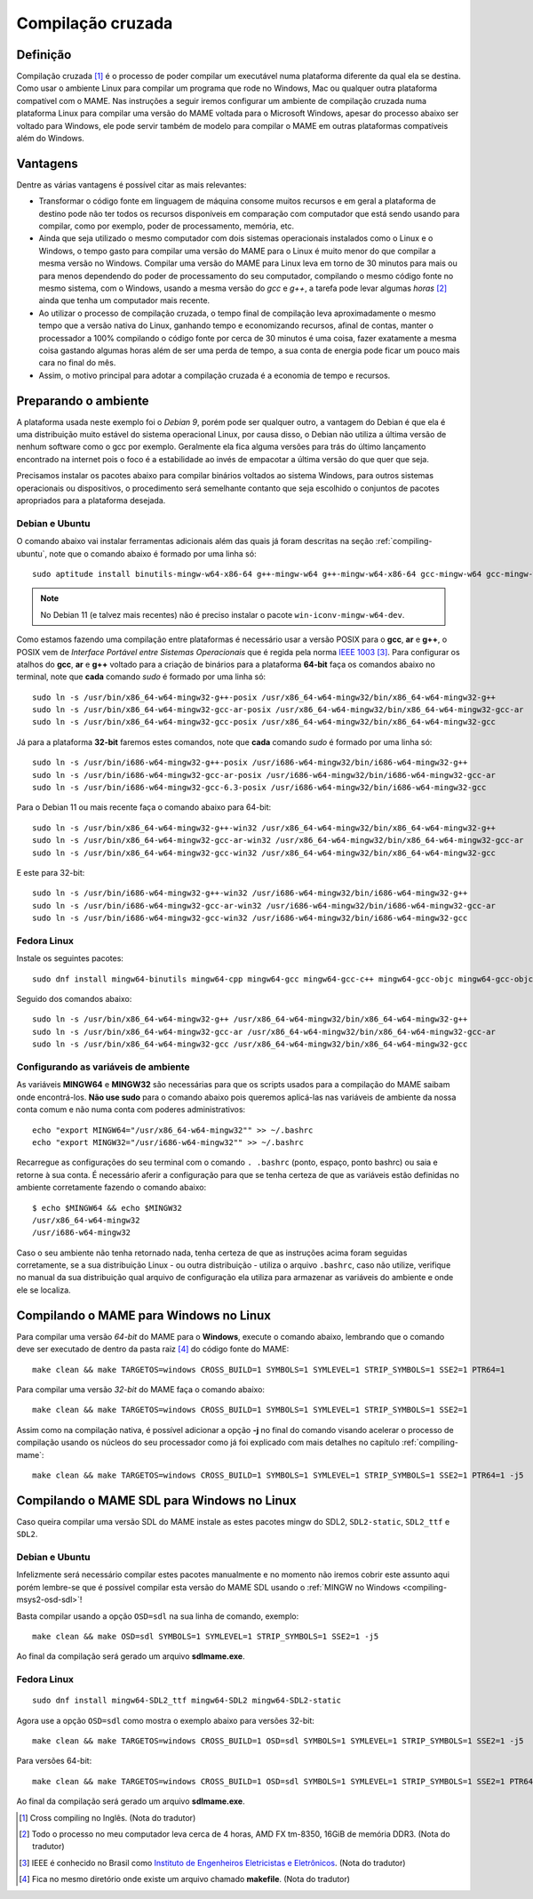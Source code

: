 .. raw:: latex

	\clearpage

.. _mame-crosscompilation:

Compilação cruzada
==================

Definição
---------

Compilação cruzada [1]_ é o processo de poder compilar um executável
numa plataforma diferente da qual ela se destina. Como usar o ambiente
Linux para compilar um programa que rode no Windows, Mac ou qualquer
outra plataforma compatível com o MAME.
Nas instruções a seguir iremos  configurar um ambiente de compilação
cruzada numa plataforma Linux para compilar uma versão do MAME voltada
para o Microsoft Windows, apesar do processo abaixo ser voltado para
Windows, ele pode servir também de modelo para compilar o MAME em outras
plataformas compatíveis além do Windows.

Vantagens
---------

Dentre as várias vantagens é possível citar as mais relevantes:

*	Transformar o código fonte em linguagem de máquina consome muitos
	recursos e em geral a plataforma de destino pode não ter todos os
	recursos disponíveis em comparação com computador que está sendo
	usando para compilar, como por exemplo, poder de processamento,
	memória, etc.

*	Ainda que seja utilizado o mesmo computador com dois sistemas
	operacionais instalados como o Linux e o Windows, o tempo gasto para
	compilar uma versão do MAME para o Linux é muito menor do que
	compilar a mesma versão no Windows. Compilar uma versão do MAME para
	Linux leva em torno de 30 minutos para mais ou para menos dependendo
	do poder de processamento do seu computador, compilando o mesmo
	código fonte no mesmo sistema, com o Windows, usando a mesma versão
	do *gcc* e *g++*, a tarefa pode levar algumas *horas* [2]_ ainda que
	tenha um computador mais recente.

*	Ao utilizar o processo de compilação cruzada, o tempo final de
	compilação leva aproximadamente o mesmo tempo que a versão nativa do
	Linux, ganhando tempo e economizando recursos, afinal de contas,
	manter o processador a 100% compilando o código fonte por cerca de
	30 minutos é uma coisa, fazer exatamente a mesma coisa gastando
	algumas horas além de ser uma perda de tempo, a sua conta de energia
	pode ficar um pouco mais cara no final do mês.

*	Assim, o motivo principal para adotar a compilação cruzada é a
	economia de tempo e recursos.

Preparando o ambiente
---------------------

A plataforma usada neste exemplo foi o *Debian 9*, porém pode ser
qualquer outro, a vantagem do Debian é que ela é uma distribuição muito
estável do sistema operacional Linux, por causa disso, o Debian não
utiliza a última versão de nenhum software como o gcc por exemplo.
Geralmente ela fica alguma versões para trás do último lançamento
encontrado na internet pois o foco é a estabilidade ao invés de
empacotar a última versão do que quer que seja.

Precisamos instalar os pacotes abaixo para compilar binários voltados ao
sistema Windows, para outros sistemas operacionais ou dispositivos, o
procedimento será semelhante contanto que seja escolhido o conjuntos de
pacotes apropriados para a plataforma desejada.

.. raw:: latex

	\clearpage

Debian e Ubuntu
~~~~~~~~~~~~~~~

O comando abaixo vai instalar ferramentas adicionais além das quais já
foram descritas na seção :ref:`compiling-ubuntu`, note que o
comando abaixo é formado por uma linha só: ::

	sudo aptitude install binutils-mingw-w64-x86-64 g++-mingw-w64 g++-mingw-w64-x86-64 gcc-mingw-w64 gcc-mingw-w64-base gcc-mingw-w64-x86-64 gobjc++-mingw-w64 mingw-w64 mingw-w64-common mingw-w64-tools mingw-w64-x86-64-dev win-iconv-mingw-w64-dev

.. note::

	No Debian 11 (e talvez mais recentes) não é preciso instalar o
	pacote ``win-iconv-mingw-w64-dev``.

Como estamos fazendo uma compilação entre plataformas é necessário
usar a versão POSIX para o **gcc**, **ar** e **g++**, o POSIX vem de
*Interface Portável entre Sistemas Operacionais* que é regida pela
norma `IEEE 1003 <https://standards.ieee.org/standard/1003_1-2017.html>`_ [3]_.
Para configurar os atalhos do **gcc**, **ar** e **g++** voltado para
a criação de binários para a plataforma **64-bit** faça os comandos
abaixo no terminal, note que **cada** comando *sudo* é formado por uma
linha só::

	sudo ln -s /usr/bin/x86_64-w64-mingw32-g++-posix /usr/x86_64-w64-mingw32/bin/x86_64-w64-mingw32-g++
	sudo ln -s /usr/bin/x86_64-w64-mingw32-gcc-ar-posix /usr/x86_64-w64-mingw32/bin/x86_64-w64-mingw32-gcc-ar
	sudo ln -s /usr/bin/x86_64-w64-mingw32-gcc-posix /usr/x86_64-w64-mingw32/bin/x86_64-w64-mingw32-gcc

Já para a plataforma **32-bit** faremos estes comandos, note que
**cada** comando *sudo* é formado por uma linha só::

	sudo ln -s /usr/bin/i686-w64-mingw32-g++-posix /usr/i686-w64-mingw32/bin/i686-w64-mingw32-g++
	sudo ln -s /usr/bin/i686-w64-mingw32-gcc-ar-posix /usr/i686-w64-mingw32/bin/i686-w64-mingw32-gcc-ar
	sudo ln -s /usr/bin/i686-w64-mingw32-gcc-6.3-posix /usr/i686-w64-mingw32/bin/i686-w64-mingw32-gcc

Para o Debian 11 ou mais recente faça o comando abaixo para 64-bit::

	sudo ln -s /usr/bin/x86_64-w64-mingw32-g++-win32 /usr/x86_64-w64-mingw32/bin/x86_64-w64-mingw32-g++
	sudo ln -s /usr/bin/x86_64-w64-mingw32-gcc-ar-win32 /usr/x86_64-w64-mingw32/bin/x86_64-w64-mingw32-gcc-ar
	sudo ln -s /usr/bin/x86_64-w64-mingw32-gcc-win32 /usr/x86_64-w64-mingw32/bin/x86_64-w64-mingw32-gcc

E este para 32-bit::

	sudo ln -s /usr/bin/i686-w64-mingw32-g++-win32 /usr/i686-w64-mingw32/bin/i686-w64-mingw32-g++
	sudo ln -s /usr/bin/i686-w64-mingw32-gcc-ar-win32 /usr/i686-w64-mingw32/bin/i686-w64-mingw32-gcc-ar
	sudo ln -s /usr/bin/i686-w64-mingw32-gcc-win32 /usr/i686-w64-mingw32/bin/i686-w64-mingw32-gcc


Fedora Linux
~~~~~~~~~~~~

Instale os seguintes pacotes: ::

	sudo dnf install mingw64-binutils mingw64-cpp mingw64-gcc mingw64-gcc-c++ mingw64-gcc-objc mingw64-gcc-objc++  mingw64-fontconfig mingw64-win-iconv mingw64-winpthreads mingw64-winpthreads-static

Seguido dos comandos abaixo: ::

	sudo ln -s /usr/bin/x86_64-w64-mingw32-g++ /usr/x86_64-w64-mingw32/bin/x86_64-w64-mingw32-g++
	sudo ln -s /usr/bin/x86_64-w64-mingw32-gcc-ar /usr/x86_64-w64-mingw32/bin/x86_64-w64-mingw32-gcc-ar
	sudo ln -s /usr/bin/x86_64-w64-mingw32-gcc /usr/x86_64-w64-mingw32/bin/x86_64-w64-mingw32-gcc

.. raw:: latex

	\clearpage

Configurando as variáveis de ambiente
~~~~~~~~~~~~~~~~~~~~~~~~~~~~~~~~~~~~~

As variáveis **MINGW64** e **MINGW32** são necessárias para que os
scripts usados para a compilação do MAME saibam onde encontrá-los.
**Não use sudo** para o comando abaixo pois queremos aplicá-las nas
variáveis de ambiente da nossa conta comum e não numa conta com
poderes administrativos::

	echo "export MINGW64="/usr/x86_64-w64-mingw32"" >> ~/.bashrc
	echo "export MINGW32="/usr/i686-w64-mingw32"" >> ~/.bashrc

Recarregue as configurações do seu terminal com o comando ``. .bashrc``
(ponto, espaço, ponto bashrc) ou saia e retorne à sua conta. É
necessário aferir a configuração para que se tenha certeza de que as
variáveis estão definidas no ambiente corretamente fazendo o comando
abaixo::

	$ echo $MINGW64 && echo $MINGW32
	/usr/x86_64-w64-mingw32
	/usr/i686-w64-mingw32

Caso o seu ambiente não tenha retornado nada, tenha certeza de que as
instruções acima foram seguidas corretamente, se a sua distribuição
Linux - ou outra distribuição - utiliza o arquivo ``.bashrc``, caso não
utilize, verifique no manual da sua distribuição qual arquivo de
configuração ela utiliza para armazenar as variáveis do ambiente e onde
ele se localiza.

Compilando o MAME para Windows no Linux
---------------------------------------

Para compilar uma versão *64-bit* do MAME para o **Windows**, execute o
comando abaixo, lembrando que o comando deve ser executado de dentro da
pasta raiz [4]_ do código fonte do MAME: ::

	make clean && make TARGETOS=windows CROSS_BUILD=1 SYMBOLS=1 SYMLEVEL=1 STRIP_SYMBOLS=1 SSE2=1 PTR64=1

Para compilar uma versão *32-bit* do MAME faça o comando abaixo: ::

	make clean && make TARGETOS=windows CROSS_BUILD=1 SYMBOLS=1 SYMLEVEL=1 STRIP_SYMBOLS=1 SSE2=1

Assim como na compilação nativa, é possível adicionar a opção **-j** no
final do comando visando acelerar o processo de compilação usando os
núcleos do seu processador como já foi explicado com mais detalhes no
capítulo :ref:`compiling-mame`: ::

	make clean && make TARGETOS=windows CROSS_BUILD=1 SYMBOLS=1 SYMLEVEL=1 STRIP_SYMBOLS=1 SSE2=1 PTR64=1 -j5

.. raw:: latex

	\clearpage

Compilando o MAME SDL para Windows no Linux
-------------------------------------------

Caso queira compilar uma versão SDL do MAME instale as estes pacotes
mingw do SDL2, ``SDL2-static``, ``SDL2_ttf`` e ``SDL2``.

Debian e Ubuntu
~~~~~~~~~~~~~~~

Infelizmente será necessário compilar estes pacotes manualmente e no
momento não iremos cobrir este assunto aqui porém lembre-se que é
possível compilar esta versão do MAME SDL usando o :ref:`MINGW no Windows
<compiling-msys2-osd-sdl>`!

Basta compilar usando a opção ``OSD=sdl`` na sua linha de comando,
exemplo: ::

	make clean && make OSD=sdl SYMBOLS=1 SYMLEVEL=1 STRIP_SYMBOLS=1 SSE2=1 -j5

Ao final da compilação será gerado um arquivo **sdlmame.exe**.

Fedora Linux
~~~~~~~~~~~~

::

	sudo dnf install mingw64-SDL2_ttf mingw64-SDL2 mingw64-SDL2-static

Agora use a opção ``OSD=sdl`` como mostra o exemplo abaixo para versões
32-bit: ::

	make clean && make TARGETOS=windows CROSS_BUILD=1 OSD=sdl SYMBOLS=1 SYMLEVEL=1 STRIP_SYMBOLS=1 SSE2=1 -j5

Para versões 64-bit: ::

	make clean && make TARGETOS=windows CROSS_BUILD=1 OSD=sdl SYMBOLS=1 SYMLEVEL=1 STRIP_SYMBOLS=1 SSE2=1 PTR64=1 -j5

Ao final da compilação será gerado um arquivo **sdlmame.exe**.

.. [1]	Cross compiling no Inglês. (Nota do tradutor)
.. [2]	Todo o processo no meu computador leva cerca de 4 horas, AMD FX
		tm-8350, 16GiB de memória DDR3. (Nota do tradutor)
.. [3]	IEEE é conhecido no Brasil como `Instituto de Engenheiros
		Eletricistas e Eletrônicos <https://pt.wikipedia.org/wiki/Instituto_de_Engenheiros_Eletricistas_e_Eletrônicos>`_. (Nota do tradutor)
.. [4]	Fica no mesmo diretório onde existe um arquivo chamado
		**makefile**. (Nota do tradutor)
